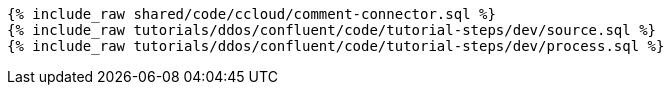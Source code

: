 ++++
<pre class="snippet expand-default"><code class="sql">
{% include_raw shared/code/ccloud/comment-connector.sql %}
{% include_raw tutorials/ddos/confluent/code/tutorial-steps/dev/source.sql %}
{% include_raw tutorials/ddos/confluent/code/tutorial-steps/dev/process.sql %}
</code></pre>
++++
